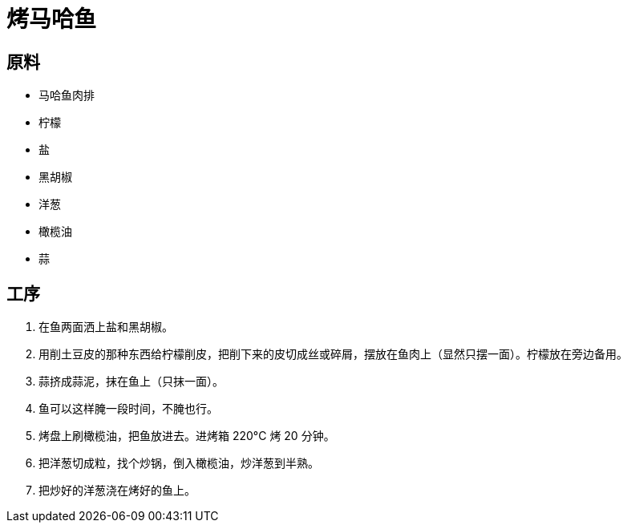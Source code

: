 = 烤马哈鱼

== 原料

* 马哈鱼肉排
* 柠檬
* 盐
* 黑胡椒
* 洋葱
* 橄榄油
* 蒜

== 工序

. 在鱼两面洒上盐和黑胡椒。
. 用削土豆皮的那种东西给柠檬削皮，把削下来的皮切成丝或碎屑，摆放在鱼肉上（显然只摆一面）。柠檬放在旁边备用。
. 蒜挤成蒜泥，抹在鱼上（只抹一面）。
. 鱼可以这样腌一段时间，不腌也行。
. 烤盘上刷橄榄油，把鱼放进去。进烤箱 220°C 烤 20 分钟。
. 把洋葱切成粒，找个炒锅，倒入橄榄油，炒洋葱到半熟。
. 把炒好的洋葱浇在烤好的鱼上。

